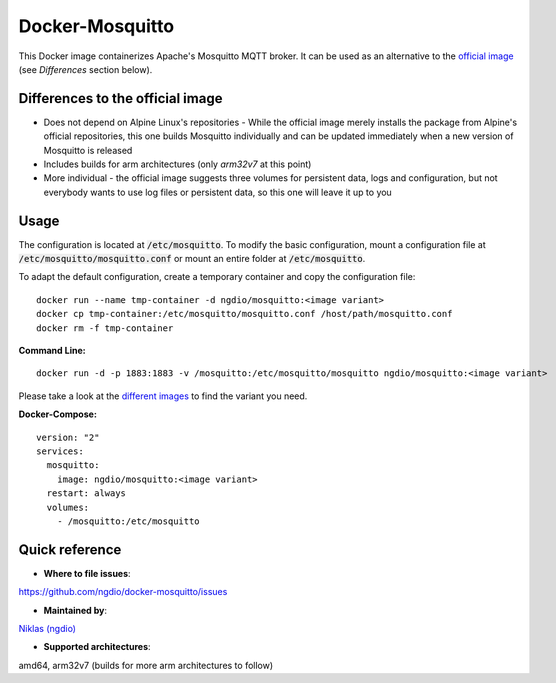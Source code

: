 Docker-Mosquitto |Stars| |Pulls| |Size|
=======================================

This Docker image containerizes Apache's Mosquitto MQTT broker. It can be used as an alternative to the `official image <https://hub.docker.com/r/_/eclipse-mosquitto/>`_ (see *Differences* section below).

Differences to the official image
---------------------------------
* Does not depend on Alpine Linux's repositories - While the official image merely installs the package from Alpine's official repositories, this one builds Mosquitto individually and can be updated immediately when a new version of Mosquitto is released
* Includes builds for arm architectures (only `arm32v7` at this point)
* More individual - the official image suggests three volumes for persistent data, logs and configuration, but not everybody wants to use log files or persistent data, so this one will leave it up to you

Usage
-----
The configuration is located at :code:`/etc/mosquitto`. To modify the basic configuration, mount a configuration file at :code:`/etc/mosquitto/mosquitto.conf` or mount an entire folder at :code:`/etc/mosquitto`.

To adapt the default configuration, create a temporary container and copy the configuration file:
::
   docker run --name tmp-container -d ngdio/mosquitto:<image variant>
   docker cp tmp-container:/etc/mosquitto/mosquitto.conf /host/path/mosquitto.conf
   docker rm -f tmp-container


**Command Line:**
::
   docker run -d -p 1883:1883 -v /mosquitto:/etc/mosquitto/mosquitto ngdio/mosquitto:<image variant>

Please take a look at the `different images <https://hub.docker.com/r/ngdio/mosquitto/tags/>`_ to find the variant you need.

**Docker-Compose:**
::
   version: "2"
   services:
     mosquitto:
       image: ngdio/mosquitto:<image variant>
     restart: always
     volumes:
       - /mosquitto:/etc/mosquitto


Quick reference
---------------

-	**Where to file issues**:
`https://github.com/ngdio/docker-mosquitto/issues <https://github.com/ngdio/docker-mosquitto/issues>`_

-	**Maintained by**:
`Niklas (ngdio) <https://github.com/ngdio>`_

-	**Supported architectures**:
amd64, arm32v7 (builds for more arm architectures to follow)


.. |Stars| image:: https://img.shields.io/docker/stars/ngdio/mosquitto.svg?style=flat-square
   :target: https://hub.docker.com/r/ngdio/mosquitto/
   :alt: Docker Stars
.. |Pulls| image:: https://img.shields.io/docker/pulls/ngdio/mosquitto.svg?style=flat-square
   :target: https://hub.docker.com/r/ngdio/mosquitto/
   :alt: Docker Pulls
.. |Size| image:: https://img.shields.io/microbadger/image-size/ngdio/mosquitto.svg?style=flat-square
   :target: https://hub.docker.com/r/ngdio/mosquitto/
   :alt: Image Size
